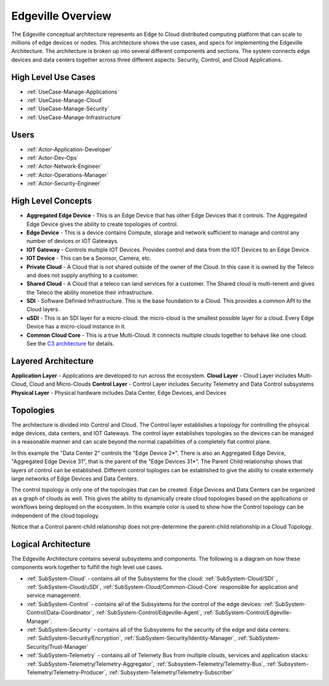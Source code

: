 .. _Home:

Edgeville Overview
==================

The Edgeville conceptual architecture represents an Edge to Cloud distributed computing platform that can scale to millions
of edge devices or nodes. This architecture shows the use cases, and specs for implementing the Edgeville Architecture.
The architecture is broken up into several different components and sections. The system connects edge devices and data centers
together across three different aspects: Security, Control, and Cloud Applications.

High Level Use Cases
--------------------

* :ref:`UseCase-Manage-Applications`
* :ref:`UseCase-Manage-Cloud`
* :ref:`UseCase-Manage-Security`
* :ref:`UseCase-Manage-Infrastructure`

.. image:: /UseCases/UseCases.png

Users
-----

* :ref:`Actor-Application-Developer`
* :ref:`Actor-Dev-Ops`
* :ref:`Actor-Network-Engineer`
* :ref:`Actor-Operations-Manager`
* :ref:`Actor-Security-Engineer`

High Level Concepts
-------------------

* **Aggregated Edge Device** - This is an Edge Device that has other Edge Devices that it controls. The Aggregated Edge Device gives the ability to create topologies of control.
* **Edge Device** - This is a device contains Compute, storage and network sufficient to manage and control any number of devices or IOT Gateways.
* **IOT Gateway** - Controls multiple IOT Devices. Provides control and data from the IOT Devices to an Edge Device.
* **IOT Device** - This can be a Seonsor, Camera, etc.
* **Private Cloud** - A Cloud that is not shared outside of the owner of the Cloud. In this case it is owned by the Teleco and does not supply anything to a customer.
* **Shared Cloud** - A Cloud that a teleco can land services for a customer. The Shared cloud is multi-tenent and gives the Teleco the ability monetize their infrastructure.
* **SDI** - Software Definied Infrastructure. This is the base foundation to a Cloud. This provides a common API to the Cloud layers.
* **uSDI** - This is an SDI layer for a micro-cloud. the micro-cloud is the smallest possible layer for a cloud. Every Edge Device has a micro-cloud instance in it.
* **Common Cloud Core** - This is a true Multi-Cloud. It connects multiple clouds together to behave like one cloud. See the `C3 architecture <http://c3.readthedocs.io>`_ for details.

.. image:: HighLevel.png

Layered Architecture
--------------------

**Application Layer** - Applications are developed to run across the ecosystem.
**Cloud Layer** - Cloud Layer includes Multi-Cloud, Cloud and Micro-Clouds
**Control Layer** - Control Layer includes Security Telemetry and Data Control subsystems
**Physical Layer** - Physical hardware includes Data Center, Edge Devices, and Devices

.. image:: Architecture.png

Topologies
----------
The architecture is divided into Control and Cloud. The Control layer establishes a topology for controlling the phsyical edge devices, data centers, and IOT Gateways.
The control layer establishes topologies so the devices can be managed in a reasonable manner and can scale beyond the normal capabilities of a completely flat control plane.

.. image:: ControlTopologies.png

In this example the "Data Center 2" controls the "Edge Device 2*". There is also an Aggregated Edge Device, "Aggregated Edge Device 31", that is the parent of the "Edge Devices 31*".
The Parent Child relationship shows that layers of control can be established. Different control toplogies can be established to give the ability to create extermely large networks
of Edge Devices and Data Centers.

The control topology is only one of the topologies that can be created. Edge Devices and Data Centers can be organized as a graph of clouds as well. This gives the ability to dynamically
create cloud topologies based on the applications or workflows being deployed on the ecosystem. In this example color is used to show how the Control topology can be independent of the
cloud topology.

.. image:: CloudTopologies.png

Notice that a Control parent-child relationship does not pre-determine the parent-child relationship in a Cloud Topology.

Logical Architecture
--------------------

The Edgeville Architecture contains several subsystems and components. The following is a diagram on
how these components work together to fulfill the high level use cases.

* :ref:`SubSystem-Cloud` - contains all of the Subsystems for the cloud: :ref:`SubSystem-Cloud/SDI` , :ref:`SubSystem-Cloud/uSDI`, :ref:`SubSystem-Cloud/Common-Cloud-Core` responsible for application and service management.
* :ref:`SubSystem-Control` - contains all of the Subsystems for the control of the edge devices: :ref:`SubSystem-Control/Data-Coordinator`, :ref:`SubSystem-Control/Edgeville-Agent`, :ref:`SubSystem-Control/Edgeville-Manager`.
* :ref:`SubSystem-Security` - contains all of the Subsystems for the security of the edge and data centers: :ref:`SubSystem-Security/Encryption`, :ref:`SubSystem-Security/Identity-Manager`, :ref:`SubSystem-Security/Trust-Manager`
* :ref:`SubSystem-Telemetry` - contains all of Telemety Bus from multiple clouds, services and application stacks: :ref:`SubSystem-Telemetry/Telemetry-Aggregator`, :ref:`Subsystem-Telemetry/Telemetry-Bus`,  :ref:`Subsystem-Telemetry/Telemetry-Producer`,  :ref:`Subsystem-Telemetry/Telemetry-Subscriber`

.. image:: Solution/HighLevelLogical.png


